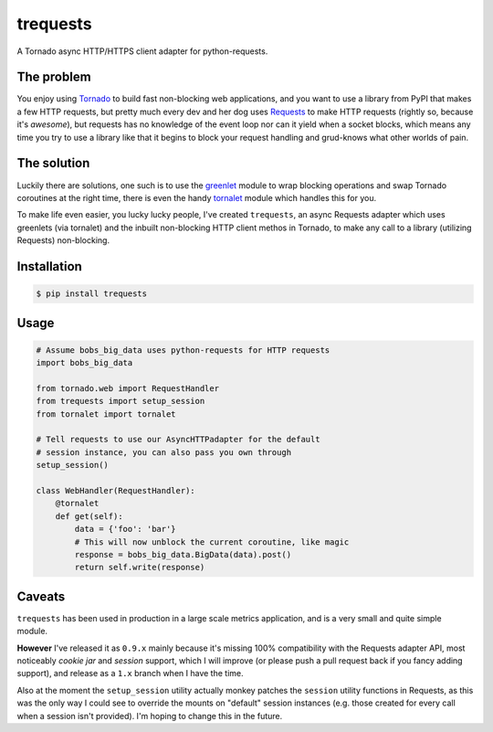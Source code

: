trequests
=========

.. image:: https://travis-ci.org/1stvamp/trequests.png?branch=master

A Tornado async HTTP/HTTPS client adapter for python-requests.

The problem
-----------

You enjoy using `Tornado <http://www.tornadoweb.org/>`_ to build fast non-blocking web applications, and you want to use a library from PyPI that makes a few HTTP requests, but pretty much every dev and her dog uses `Requests <http://python-requests.org/>`_ to make HTTP requests (rightly so, because it's *awesome*), but requests has no knowledge of the event loop nor can it yield when a socket blocks, which means any time you try to use a library like that it begins to block your request handling and grud-knows what other worlds of pain.

The solution
------------

Luckily there are solutions, one such is to use the `greenlet <http://greenlet.readthedocs.org/>`_ module to wrap blocking operations and swap Tornado coroutines at the right time, there is even the handy `tornalet <https://github.com/Gawen/tornalet>`_ module which handles this for you.

To make life even easier, you lucky lucky people, I've created ``trequests``, an async Requests adapter which uses greenlets (via tornalet) and the inbuilt non-blocking HTTP client methos in Tornado, to make any call to a library (utilizing Requests) non-blocking.

Installation
------------

.. code-block:: bash
    
    $ pip install trequests
  
Usage
-----
  
.. code-block:: python
    
    # Assume bobs_big_data uses python-requests for HTTP requests
    import bobs_big_data
    
    from tornado.web import RequestHandler
    from trequests import setup_session
    from tornalet import tornalet
    
    # Tell requests to use our AsyncHTTPadapter for the default
    # session instance, you can also pass you own through
    setup_session()
    
    class WebHandler(RequestHandler):
        @tornalet
        def get(self):
            data = {'foo': 'bar'}
            # This will now unblock the current coroutine, like magic
            response = bobs_big_data.BigData(data).post()
            return self.write(response)


Caveats
-------

``trequests`` has been used in production in a large scale metrics application, and is a very small and quite simple module.

**However** I've released it as ``0.9.x`` mainly because it's missing 100% compatibility with the Requests adapter API, most noticeably *cookie jar* and *session* support, which I will improve (or please push a pull request back if you fancy adding support), and release as a ``1.x`` branch when I have the time.

Also at the moment the ``setup_session`` utility actually monkey patches the ``session`` utility functions in Requests, as this was the only way I could see to override the mounts on "default" session instances (e.g. those created for every call when a session isn't provided). I'm hoping to change this in the future.
